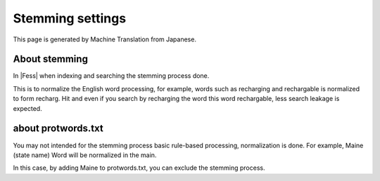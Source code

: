 =================
Stemming settings
=================

This page is generated by Machine Translation from Japanese.

About stemming
==============

In |Fess| when indexing and searching the stemming process done.

This is to normalize the English word processing, for example, words
such as recharging and rechargable is normalized to form recharg. Hit
and even if you search by recharging the word this word rechargable,
less search leakage is expected.

about protwords.txt
===================

You may not intended for the stemming process basic rule-based
processing, normalization is done. For example, Maine (state name) Word
will be normalized in the main.

In this case, by adding Maine to protwords.txt, you can exclude the
stemming process.
